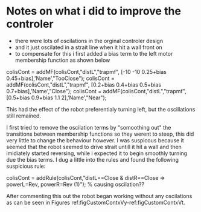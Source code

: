 * Notes on what i did to improve the controler 
- there were lots of oscilations in the orginal controler design
- and it just oscilated in a strait line when it hit a wall front on
- to compensate for this i first added a bias term to the left motor membership function as shown below 

#+begin_src octave 
colisCont = addMF(colisCont,"distL","trapmf", [-10 -10 0.25+bias 0.45+bias],'Name',"TooClose");
colisCont = addMF(colisCont,"distL","trapmf", [0.2+bias 0.4+bias 0.5+bias 0.7+bias],'Name',"Close");
colisCont = addMF(colisCont,"distL","trapmf", [0.5+bias 0.9+bias 1.1 2],'Name',"Near");
#+end_scr

This had the effect of the robot preferentialy turning left, but the oscillations still remained.

I first tried to remove the oscilation terms by "somoothing out" the transitions between membership functions so they werent to steep, this did very little to change the behaviour however. 
I was suspicous because it seemed that the robot seemed to drive strait untill it hit a wall and then imidiately started reversing, while i expected it to begin smoothly turning due 
the bias terms. I dug a little into the rules and found the following suspicious rule:

#+begin_src octave
colisCont = addRule(colisCont,"distL==Close & distR==Close => powerL=Rev, powerR=Rev (1)"); % causing oscilation??
#+end_scr 

After commenting this out the robot began working without any oscilations as can be seen in Figures ref:figCustomContxVy-ref:figCustomContxVt.